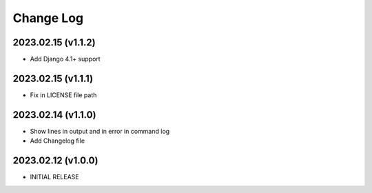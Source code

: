 Change Log
==========

2023.02.15 (v1.1.2)
~~~~~~~~~~~~~~~~~~~
* Add Django 4.1+ support

2023.02.15 (v1.1.1)
~~~~~~~~~~~~~~~~~~~
* Fix in LICENSE file path

2023.02.14 (v1.1.0)
~~~~~~~~~~~~~~~~~~~
* Show lines in output and in error in command log
* Add Changelog file



2023.02.12 (v1.0.0)
~~~~~~~~~~~~~~~~~~~
* INITIAL RELEASE

